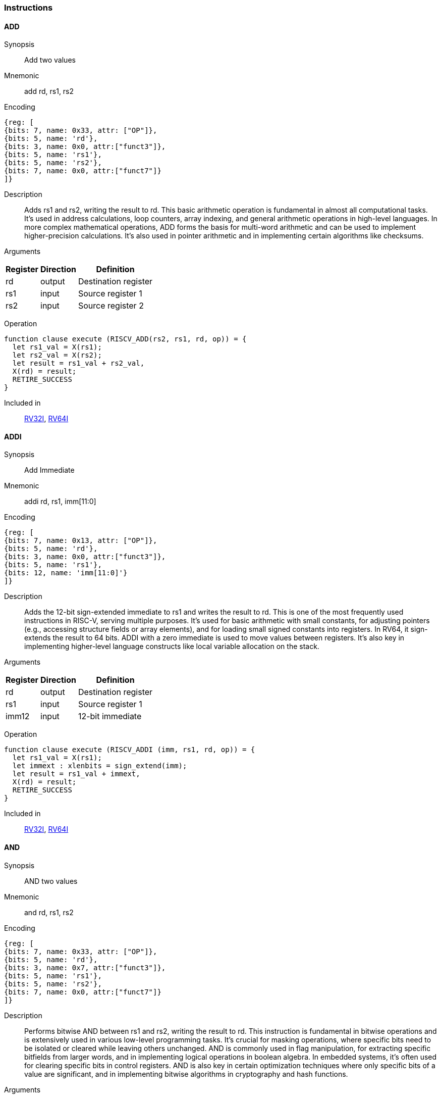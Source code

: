 === Instructions

[[instruction-add]]
==== ADD

Synopsis:: Add two values

Mnemonic::
add rd, rs1, rs2


Encoding::
[wavedrom, , svg]
....
{reg: [
{bits: 7, name: 0x33, attr: ["OP"]},
{bits: 5, name: 'rd'},
{bits: 3, name: 0x0, attr:["funct3"]},
{bits: 5, name: 'rs1'},
{bits: 5, name: 'rs2'},
{bits: 7, name: 0x0, attr:["funct7"]}
]}
....

Description:: Adds rs1 and rs2, writing the result to rd. This basic arithmetic operation is fundamental in almost all computational tasks. It's used in address calculations, loop counters, array indexing, and general arithmetic operations in high-level languages. In more complex mathematical operations, ADD forms the basis for multi-word arithmetic and can be used to implement higher-precision calculations. It's also used in pointer arithmetic and in implementing certain algorithms like checksums.

Arguments::
[%autowidth]
[%header,cols="4,2,2"]
|===
|Register |Direction |Definition
|rd |output |Destination register
|rs1 |input |Source register 1
|rs2 |input |Source register 2
|===

Operation:: 

[source,sail]
--
function clause execute (RISCV_ADD(rs2, rs1, rd, op)) = {
  let rs1_val = X(rs1);
  let rs2_val = X(rs2);
  let result = rs1_val + rs2_val,
  X(rd) = result;
  RETIRE_SUCCESS
}
--

Included in:: <<rv32,RV32I>>, <<rv64,RV64I>> 

<<<

[[instruction-addi]]
==== ADDI

Synopsis:: Add Immediate

Mnemonic::
addi rd, rs1, imm[11:0]

Encoding::
[wavedrom, , svg]
....
{reg: [
{bits: 7, name: 0x13, attr: ["OP"]},
{bits: 5, name: 'rd'},
{bits: 3, name: 0x0, attr:["funct3"]},
{bits: 5, name: 'rs1'},
{bits: 12, name: 'imm[11:0]'}
]}
....

Description:: Adds the 12-bit sign-extended immediate to rs1 and writes the result to rd. This is one of the most frequently used instructions in RISC-V, serving multiple purposes. It's used for basic arithmetic with small constants, for adjusting pointers (e.g., accessing structure fields or array elements), and for loading small signed constants into registers. In RV64, it sign-extends the result to 64 bits. ADDI with a zero immediate is used to move values between registers. It's also key in implementing higher-level language constructs like local variable allocation on the stack.

Arguments::
[%autowidth]
[%header,cols="4,2,2"]
|===
|Register |Direction |Definition
|rd |output |Destination register
|rs1 |input |Source register 1
|imm12 |input |12-bit immediate
|===

Operation:: 

[source,sail]
--
function clause execute (RISCV_ADDI (imm, rs1, rd, op)) = {
  let rs1_val = X(rs1);
  let immext : xlenbits = sign_extend(imm);
  let result = rs1_val + immext,
  X(rd) = result;
  RETIRE_SUCCESS
}
--

Included in:: <<rv32,RV32I>>, <<rv64,RV64I>> 

<<<

[[instruction-and]]
==== AND

Synopsis:: AND two values

Mnemonic::
and rd, rs1, rs2

Encoding::
[wavedrom, , svg]
....
{reg: [
{bits: 7, name: 0x33, attr: ["OP"]},
{bits: 5, name: 'rd'},
{bits: 3, name: 0x7, attr:["funct3"]},
{bits: 5, name: 'rs1'},
{bits: 5, name: 'rs2'},
{bits: 7, name: 0x0, attr:["funct7"]}
]}
....

Description:: Performs bitwise AND between rs1 and rs2, writing the result to rd. This instruction is fundamental in bitwise operations and is extensively used in various low-level programming tasks. It's crucial for masking operations, where specific bits need to be isolated or cleared while leaving others unchanged. AND is commonly used in flag manipulation, for extracting specific bitfields from larger words, and in implementing logical operations in boolean algebra. In embedded systems, it's often used for clearing specific bits in control registers. AND is also key in certain optimization techniques where only specific bits of a value are significant, and in implementing bitwise algorithms in cryptography and hash functions.

Arguments::
[%autowidth]
[%header,cols="4,2,2"]
|===
|Register |Direction |Definition
|rd |output |Destination register
|rs1 |input |Source register 1
|rs2 |input |Source register 2
|===

Operation:: 

[source,sail]
--
function clause execute (RISCV_AND(rs2, rs1, rd, op)) = {
  let rs1_val = X(rs1);
  let rs2_val = X(rs2);
  let result = rs1_val & rs2_val,
  X(rd) = result;
  RETIRE_SUCCESS
}
--

Included in:: <<rv32,RV32I>>, <<rv64,RV64I>> 

<<<

[[instruction-andi]]
==== ANDI

Synopsis:: AND Immediate

Mnemonic::
andi rd, rs1, imm[11:0]

Encoding::
[wavedrom, , svg]
....
{reg: [
{bits: 7, name: 0x13, attr: ["OP"]},
{bits: 5, name: 'rd'},
{bits: 3, name: 0x7, attr:["funct3"]},
{bits: 5, name: 'rs1'},
{bits: 12, name: 'imm[11:0]'}
]}
....

Description:: Performs bitwise AND between rs1 and the sign-extended 12-bit immediate, writing the result to rd. This instruction is crucial for masking operations, where specific bits need to be isolated or cleared. It's commonly used in bit manipulation, for example, to clear the upper bits of a value or to extract specific bitfields. ANDI is also key in implementing bitwise flags and in certain optimizations where only the lower bits of a value are significant. In boolean algebra, it's used for logical AND operations with constants.

Arguments::
[%autowidth]
[%header,cols="4,2,2"]
|===
|Register |Direction |Definition
|rd |output |Destination register
|rs1 |input |Source register 1
|imm12 |input |12-bit immediate
|===

Operation:: 

[source,sail]
--
function clause execute (RISCV_ANDI (imm, rs1, rd, op)) = {
  let rs1_val = X(rs1);
  let immext : xlenbits = sign_extend(imm);
  let result = rs1_val & immext,
  X(rd) = result;
  RETIRE_SUCCESS
}
--

Included in:: <<rv32,RV32I>>, <<rv64,RV64I>> 

<<<

[[instruction-auipc]]
==== AUIPC

Synopsis:: Add Upper Immediate to PC

Mnemonic::
auipc rd, imm[31:12]

Encoding::
[wavedrom, , svg]
....
{reg: [
{bits: 7, name: 0x17, attr: ["OP"]},
{bits: 5, name: 'rd'},
{bits: 20, name: 'imm[31:12]'}
]}
....

Description:: Adds a 20-bit immediate value (shifted left by 12 bits) to the current PC (Program Counter), storing the full 32-bit result in the destination register. This instruction is particularly useful for PC-relative addressing, especially when used in conjunction with JALR for implementing large PC-relative offsets. It allows for efficient encoding of 32-bit PC-relative addresses, which is crucial for position-independent code. The immediate value is sign-extended and shifted left by 12 bits before being added to the PC, allowing for a range of ±2 GiB around the current PC.

Arguments::
[%autowidth]
[%header,cols="4,2,2"]
|===
|Register |Direction |Definition
|rd |output |Destination register
|imm20 |input |20-bit immediate
|===

Operation:: 

[source,sail]
--
function clause execute RISCV_AUIPC(imm, rd, op) = {
  let off : xlenbits = sign_extend(imm @ 0x000);
  let ret = get_arch_pc() + off
  X(rd) = ret;
  RETIRE_SUCCESS
}
--

Included in:: <<rv32,RV32I>>, <<rv64,RV64I>> 

<<<

[[instruction-beq]]
==== BEQ

Synopsis:: Branch if Equal

Mnemonic::
beq rs1, rs2, imm[12:1]

Encoding::
[wavedrom, , svg]
....
{reg: [
{bits: 7, name: 0x63, attr: ["OP"]},
{bits: 1, name: '[11]'},
{bits: 4, name: 'imm[4:1]'},
{bits: 3, name: 0x0, attr:["funct3"]},
{bits: 5, name: 'rs1'},
{bits: 5, name: 'rs2'},
{bits: 6, name: 'imm[10:5]'},
{bits: 1, name: '[12]'}
]}
....

Description:: Compares two registers (rs1 and rs2) and conditionally branches if they are equal. If the condition is true, the program counter is updated to PC + immediate, where the immediate is a signed 13-bit offset counting in 2-byte units. This allows for branches within a ±4 KiB range. BEQ is fundamental for implementing conditional statements and loops in high-level languages. It's often used in combination with other branch instructions to create more complex conditions. The zero-overhead loop feature in some RISC-V implementations can use this instruction for loop termination checks.

Arguments::
[%autowidth]
[%header,cols="4,2,2"]
|===
|Register |Direction |Definition
|bimm12hi |input |High bits of 12-bit branch offset
|rs1 |input |Source register 1
|rs2 |input |Source register 2
|bimm12lo |input |Low bits of 12-bit branch offset
|===

Operation:: 

[source,sail]
--
function clause execute (RISCV_BEQ(imm, rs2, rs1)) = {
  let rs1_val = X(rs1);
  let rs2_val = X(rs2);
  let taken = rs1_val == rs2_val,
  let t : xlenbits = PC + sign_extend(imm);
  if taken then {
    /* Extensions get the first checks on the target address. */
    match ext_control_check_pc(t) {
      Ext_ControlAddr_Error(e) => {
        ext_handle_control_check_error(e);
        RETIRE_FAIL
      },
      Ext_ControlAddr_OK(target) => {
        if bit_to_bool(target[1]) & not(extensionEnabled(Ext_C)) then {
          handle_mem_exception(target, E_Fetch_Addr_Align());
          RETIRE_FAIL;
        } else {
          set_next_pc(target);
          RETIRE_SUCCESS
        }
      }
    }
  } else RETIRE_SUCCESS
}
--

Included in:: <<rv32,RV32I>>, <<rv64,RV64I>> 

<<<

[[instruction-bge]]
==== BGE

Synopsis:: Branch if Greater than or Equal (Signed)

Mnemonic::
bge rs1, rs2, imm[12:1]

Encoding::
[wavedrom, , svg]
....
{reg: [
{bits: 7, name: 0x63, attr: ["OP"]},
{bits: 1, name: '[11]'},
{bits: 4, name: 'imm[4:1]'},
{bits: 3, name: 0x5, attr:["funct3"]},
{bits: 5, name: 'rs1'},
{bits: 5, name: 'rs2'},
{bits: 6, name: 'imm[10:5]'},
{bits: 1, name: '[12]'}
]}
....

Description:: Compares two registers (rs1 and rs2) as signed integers and conditionally branches if rs1 is greater than or equal to rs2. If the condition is true, the program counter is updated to PC + immediate, where the immediate is a signed 13-bit offset counting in 2-byte units. This instruction complements BLT and is used in similar contexts for signed integer comparisons. It's particularly useful in implementing the upper bound checks in loops and in range-checking operations. BGE can be used to implement less-than-or-equal comparisons by swapping the order of the operands.

Arguments::
[%autowidth]
[%header,cols="4,2,2"]
|===
|Register |Direction |Definition
|bimm12hi |input |High bits of 12-bit branch offset
|rs1 |input |Source register 1
|rs2 |input |Source register 2
|bimm12lo |input |Low bits of 12-bit branch offset
|===

Operation:: 

[source,sail]
--
function clause execute (RISCV_BGE(imm, rs2, rs1)) = {
  let rs1_val = X(rs1);
  let rs2_val = X(rs2);
  let taken = rs1_val >=_s rs2_val,
  let t : xlenbits = PC + sign_extend(imm);
  if taken then {
    /* Extensions get the first checks on the target address. */
    match ext_control_check_pc(t) {
      Ext_ControlAddr_Error(e) => {
        ext_handle_control_check_error(e);
        RETIRE_FAIL
      },
      Ext_ControlAddr_OK(target) => {
        if bit_to_bool(target[1]) & not(extensionEnabled(Ext_C)) then {
          handle_mem_exception(target, E_Fetch_Addr_Align());
          RETIRE_FAIL;
        } else {
          set_next_pc(target);
          RETIRE_SUCCESS
        }
      }
    }
  } else RETIRE_SUCCESS
}
--

Included in:: <<rv32,RV32I>>, <<rv64,RV64I>> 

<<<

[[instruction-bgeu]]
==== BGEU

Synopsis:: Branch if Greater than or Equal (Unsigned)

Mnemonic::
bgeu rs1, rs2, imm[12:1]

Encoding::
[wavedrom, , svg]
....
{reg: [
{bits: 7, name: 0x63, attr: ["OP"]},
{bits: 1, name: '[11]'},
{bits: 4, name: 'imm[4:1]'},
{bits: 3, name: 0x7, attr:["funct3"]},
{bits: 5, name: 'rs1'},
{bits: 5, name: 'rs2'},
{bits: 6, name: 'imm[10:5]'},
{bits: 1, name: '[12]'}
]}
....

Description:: Compares two registers (rs1 and rs2) as unsigned integers and conditionally branches if rs1 is greater than or equal to rs2. If the condition is true, the program counter is updated to PC + immediate, where the immediate is a signed 13-bit offset counting in 2-byte units. This instruction complements BLTU and is used for similar unsigned comparison operations. It's particularly useful for implementing upper bound checks in loops with unsigned counters, and in range-checking operations involving memory addresses or other unsigned values. BGEU can be used to implement less-than-or-equal comparisons for unsigned integers by swapping the order of the operands.

Arguments::
[%autowidth]
[%header,cols="4,2,2"]
|===
|Register |Direction |Definition
|bimm12hi |input |High bits of 12-bit branch offset
|rs1 |input |Source register 1
|rs2 |input |Source register 2
|bimm12lo |input |Low bits of 12-bit branch offset
|===

Operation:: 

[source,sail]
--
function clause execute (RISCV_BGEU(imm, rs2, rs1)) = {
  let rs1_val = X(rs1);
  let rs2_val = X(rs2);
  let taken = rs1_val >=_u rs2_val
  let t : xlenbits = PC + sign_extend(imm);
  if taken then {
    /* Extensions get the first checks on the target address. */
    match ext_control_check_pc(t) {
      Ext_ControlAddr_Error(e) => {
        ext_handle_control_check_error(e);
        RETIRE_FAIL
      },
      Ext_ControlAddr_OK(target) => {
        if bit_to_bool(target[1]) & not(extensionEnabled(Ext_C)) then {
          handle_mem_exception(target, E_Fetch_Addr_Align());
          RETIRE_FAIL;
        } else {
          set_next_pc(target);
          RETIRE_SUCCESS
        }
      }
    }
  } else RETIRE_SUCCESS
}
--

Included in:: <<rv32,RV32I>>, <<rv64,RV64I>> 

<<<

[[instruction-blt]]
==== BLT

Synopsis:: Branch if Less Than (Signed)

Mnemonic::
blt rs1, rs2, imm[12:1]

Encoding::
[wavedrom, , svg]
....
{reg: [
{bits: 7, name: 0x63, attr: ["OP"]},
{bits: 1, name: '[11]'},
{bits: 4, name: 'imm[4:1]'},
{bits: 3, name: 0x4, attr:["funct3"]},
{bits: 5, name: 'rs1'},
{bits: 5, name: 'rs2'},
{bits: 6, name: 'imm[10:5]'},
{bits: 1, name: '[12]'}
]}
....

Description:: Compares two registers (rs1 and rs2) as signed integers and conditionally branches if rs1 is less than rs2. If the condition is true, the program counter is updated to PC + immediate, where the immediate is a signed 13-bit offset counting in 2-byte units. This instruction is crucial for implementing signed comparisons in loops and conditional statements. It's often used in sorting algorithms, binary searches, and other comparison-based operations. BLT can be combined with BGE to create equality comparisons for signed integers.

Arguments::
[%autowidth]
[%header,cols="4,2,2"]
|===
|Register |Direction |Definition
|bimm12hi |input |High bits of 12-bit branch offset
|rs1 |input |Source register 1
|rs2 |input |Source register 2
|bimm12lo |input |Low bits of 12-bit branch offset
|===

Operation:: 

[source,sail]
--
function clause execute (RISCV_BLT(imm, rs2, rs1)) = {
  let rs1_val = X(rs1);
  let rs2_val = X(rs2);
  let taken = rs1_val <_s rs2_val,
  let t : xlenbits = PC + sign_extend(imm);
  if taken then {
    /* Extensions get the first checks on the target address. */
    match ext_control_check_pc(t) {
      Ext_ControlAddr_Error(e) => {
        ext_handle_control_check_error(e);
        RETIRE_FAIL
      },
      Ext_ControlAddr_OK(target) => {
        if bit_to_bool(target[1]) & not(extensionEnabled(Ext_C)) then {
          handle_mem_exception(target, E_Fetch_Addr_Align());
          RETIRE_FAIL;
        } else {
          set_next_pc(target);
          RETIRE_SUCCESS
        }
      }
    }
  } else RETIRE_SUCCESS
}
--

Included in:: <<rv32,RV32I>>, <<rv64,RV64I>> 

<<<

[[instruction-bltu]]
==== BLTU

Synopsis:: Branch if Less Than (Unsigned)

Mnemonic::
bltu rs1, rs2, imm[12:1]

Encoding::
[wavedrom, , svg]
....
{reg: [
{bits: 7, name: 0x63, attr: ["OP"]},
{bits: 1, name: '[11]'},
{bits: 4, name: 'imm[4:1]'},
{bits: 3, name: 0x6, attr:["funct3"]},
{bits: 5, name: 'rs1'},
{bits: 5, name: 'rs2'},
{bits: 6, name: 'imm[10:5]'},
{bits: 1, name: '[12]'}
]}
....

Description:: Compares two registers (rs1 and rs2) as unsigned integers and conditionally branches if rs1 is less than rs2. If the condition is true, the program counter is updated to PC + immediate, where the immediate is a signed 13-bit offset counting in 2-byte units. BLTU is essential for unsigned comparisons, which are often used with memory addresses, array indices, and other naturally unsigned values. It's particularly useful in bounds checking for arrays and in implementing unsigned arithmetic operations. BLTU can be more efficient than BLT for certain types of comparisons, especially when dealing with memory addresses.

Arguments::
[%autowidth]
[%header,cols="4,2,2"]
|===
|Register |Direction |Definition
|bimm12hi |input |High bits of 12-bit branch offset
|rs1 |input |Source register 1
|rs2 |input |Source register 2
|bimm12lo |input |Low bits of 12-bit branch offset
|===

Operation:: 

[source,sail]
--
function clause execute (RISCV_BLTU(imm, rs2, rs1)) = {
  let rs1_val = X(rs1);
  let rs2_val = X(rs2);
  let taken = rs1_val <_u rs2_val,
  let t : xlenbits = PC + sign_extend(imm);
  if taken then {
    /* Extensions get the first checks on the target address. */
    match ext_control_check_pc(t) {
      Ext_ControlAddr_Error(e) => {
        ext_handle_control_check_error(e);
        RETIRE_FAIL
      },
      Ext_ControlAddr_OK(target) => {
        if bit_to_bool(target[1]) & not(extensionEnabled(Ext_C)) then {
          handle_mem_exception(target, E_Fetch_Addr_Align());
          RETIRE_FAIL;
        } else {
          set_next_pc(target);
          RETIRE_SUCCESS
        }
      }
    }
  } else RETIRE_SUCCESS
}
--

Included in:: <<rv32,RV32I>>, <<rv64,RV64I>> 

<<<

[[instruction-bne]]
==== BNE

Synopsis:: Branch if Not Equal

Mnemonic::
bne rs1, rs2, imm[12:1]

Encoding::
[wavedrom, , svg]
....
{reg: [
{bits: 7, name: 0x63, attr: ["OP"]},
{bits: 1, name: '[11]'},
{bits: 4, name: 'imm[4:1]'},
{bits: 3, name: 0x1, attr:["funct3"]},
{bits: 5, name: 'rs1'},
{bits: 5, name: 'rs2'},
{bits: 6, name: 'imm[10:5]'},
{bits: 1, name: '[12]'}
]}
....

Description:: Compares two registers (rs1 and rs2) and conditionally branches if they are not equal. If the condition is true, the program counter is updated to PC + immediate, where the immediate is a signed 13-bit offset counting in 2-byte units. This allows for branches within a ±4 KiB range. BNE is widely used in implementing loops, especially for loop continuation conditions. It's also used in conditional statements and in implementing more complex control flow structures. In combination with BEQ, it forms the basis for most conditional branching in RISC-V assembly.

Arguments::
[%autowidth]
[%header,cols="4,2,2"]
|===
|Register |Direction |Definition
|bimm12hi |input |High bits of 12-bit branch offset
|rs1 |input |Source register 1
|rs2 |input |Source register 2
|bimm12lo |input |Low bits of 12-bit branch offset
|===

Operation:: 

[source,sail]
--
function clause execute (RISCV_BNE(imm, rs2, rs1)) = {
  let rs1_val = X(rs1);
  let rs2_val = X(rs2);
  let taken = rs1_val != rs2_val,
  let t : xlenbits = PC + sign_extend(imm);
  if taken then {
    /* Extensions get the first checks on the target address. */
    match ext_control_check_pc(t) {
      Ext_ControlAddr_Error(e) => {
        ext_handle_control_check_error(e);
        RETIRE_FAIL
      },
      Ext_ControlAddr_OK(target) => {
        if bit_to_bool(target[1]) & not(extensionEnabled(Ext_C)) then {
          handle_mem_exception(target, E_Fetch_Addr_Align());
          RETIRE_FAIL;
        } else {
          set_next_pc(target);
          RETIRE_SUCCESS
        }
      }
    }
  } else RETIRE_SUCCESS
}
--

Included in:: <<rv32,RV32I>>, <<rv64,RV64I>> 

<<<

[[instruction-ebreak]]
==== EBREAK

Synopsis:: Environment break

Mnemonic::
ebreak

Encoding::
[wavedrom, , svg]
....
{reg: [
{bits: 32, name: 0x100073, attr: ["OP"]}
]}
....

Description:: Triggers a breakpoint exception, transferring control to a debug environment. This instruction is primarily used for debugging purposes, allowing programmers to set breakpoints in their code for step-by-step execution and inspection. When an EBREAK is encountered during normal execution, it causes the processor to enter debug mode, where the program's state can be examined and modified. This is crucial for identifying and fixing bugs, especially in embedded systems or operating system development where traditional software debuggers might not be available. EBREAK is also sometimes used in implementing system calls or other privilege-level transitions in some RISC-V systems.

Arguments::
[%autowidth]
[%header,cols="4,2,2"]
|===
|Register |Direction |Definition
|===

Operation:: 

[source,sail]
--
function clause execute EBREAK() = {
  handle_mem_exception(PC, E_Breakpoint());
  RETIRE_FAIL
}
--

Included in:: <<rv32,RV32I>>, <<rv64,RV64I>> 

<<<

[[instruction-ecall]]
==== ECALL

Synopsis:: Environment call

Mnemonic::
ecall

Encoding::
[wavedrom, , svg]
....
{reg: [
{bits: 32, name: 0x73, attr: ["OP"]}
]}
....

Description:: Generates an environment call exception, used to make a request to the execution environment (typically an operating system). This instruction is fundamental in implementing system calls, which are the primary mechanism for user-level programs to request services from the operating system. When an ECALL is executed, control is transferred to the operating system or execution environment, which then determines the nature of the request based on values in specific registers. ECALL is crucial in implementing features like file I/O, process management, and other operating system services. In bare-metal environments, it can be used to implement custom exception handling or to switch between different modes of operation.

Arguments::
[%autowidth]
[%header,cols="4,2,2"]
|===
|Register |Direction |Definition
|===

Operation:: 

[source,sail]
--
function clause execute ECALL() = {
  let t : sync_exception =
    struct { trap = match (cur_privilege) {
                      User       => E_U_EnvCall(),
                      Supervisor => E_S_EnvCall(),
                      Machine    => E_M_EnvCall()
                    },
             excinfo = (None() : option(xlenbits)),
             ext     = None() };
  set_next_pc(exception_handler(cur_privilege, CTL_TRAP(t), PC));
  RETIRE_FAIL
}
--

Included in:: <<rv32,RV32I>>, <<rv64,RV64I>> 

<<<

[[instruction-fence]]
==== FENCE

Synopsis:: Enforce ordering between memory operations

Mnemonic::
fence fm, pred, succ, rs1, rd

Encoding::
[wavedrom, , svg]
....
{reg: [
{bits: 7, name: 0xf, attr: ["OP"]},
{bits: 5, name: 'rd'},
{bits: 3, name: 0x0, attr:["funct3"]},
{bits: 5, name: 'rs1'},
{bits: 4, name: 'succ'},
{bits: 4, name: 'pred'},
{bits: 4, name: 'fm'}
]}
....

Description:: Ensures that all memory accesses and I/O operations issued before the FENCE instruction are completed before any memory accesses or I/O operations after the FENCE are issued. This instruction is crucial in multicore and multiprocessor systems for enforcing memory ordering. FENCE is used to create synchronization points in code, ensuring that all memory operations are visible to other cores or devices in a specific order. It's particularly important in implementing lock-free algorithms, in managing shared memory between cores, and in ensuring proper ordering of memory accesses with respect to memory-mapped I/O operations. FENCE can have different variants to specify which types of operations (reads, writes, I/O) need to be ordered.

Arguments::
[%autowidth]
[%header,cols="4,2,2"]
|===
|Register |Direction |Definition
|fm |input |Fence mask
|pred |input |Predecessor fence ordering
|succ |input |Successor fence ordering
|rs1 |input |Source register 1
|rd |output |Destination register
|===

Operation:: 

[source,sail]
--
function clause execute (FENCE(pred, succ)) = {
  // If the FIOM bit in menvcfg/senvcfg is set then the I/O bits can imply R/W.
  let fiom = is_fiom_active();
  let pred = effective_fence_set(pred, fiom);
  let succ = effective_fence_set(succ, fiom);

  match (pred, succ) {
    (_ : bits(2) @ 0b11, _ : bits(2) @ 0b11) => sail_barrier(Barrier_RISCV_rw_rw),
    (_ : bits(2) @ 0b10, _ : bits(2) @ 0b11) => sail_barrier(Barrier_RISCV_r_rw),
    (_ : bits(2) @ 0b10, _ : bits(2) @ 0b10) => sail_barrier(Barrier_RISCV_r_r),
    (_ : bits(2) @ 0b11, _ : bits(2) @ 0b01) => sail_barrier(Barrier_RISCV_rw_w),
    (_ : bits(2) @ 0b01, _ : bits(2) @ 0b01) => sail_barrier(Barrier_RISCV_w_w),
    (_ : bits(2) @ 0b01, _ : bits(2) @ 0b11) => sail_barrier(Barrier_RISCV_w_rw),
    (_ : bits(2) @ 0b11, _ : bits(2) @ 0b10) => sail_barrier(Barrier_RISCV_rw_r),
    (_ : bits(2) @ 0b10, _ : bits(2) @ 0b01) => sail_barrier(Barrier_RISCV_r_w),
    (_ : bits(2) @ 0b01, _ : bits(2) @ 0b10) => sail_barrier(Barrier_RISCV_w_r),

    (_ : bits(4)       , _ : bits(2) @ 0b00) => (),
    (_ : bits(2) @ 0b00, _ : bits(4)       ) => (),

    _ => { print("FIXME: unsupported fence");
           () }
  };
  RETIRE_SUCCESS
}
--

Included in:: <<rv32,RV32I>>, <<rv64,RV64I>> 

<<<

[[instruction-fence_tso]]
==== FENCE_TSO

Synopsis:: Total Store Ordering fence

Mnemonic::
fence_tso rs1, rd

Encoding::
[wavedrom, , svg]
....
{reg: [
{bits: 7, name: 0xf, attr: ["OP"]},
{bits: 5, name: 'rd'},
{bits: 3, name: 0x0, attr:["funct3"]},
{bits: 5, name: 'rs1'},
{bits: 12, name: 0x833, attr:["funct3"]}
]}
....

Description:: Provides Total Store Ordering (TSO) memory consistency. It ensures that all stores before the FENCE.TSO instruction are globally visible before any loads after the instruction are performed. This instruction is a lighter-weight version of the general FENCE instruction, specifically designed for architectures that support TSO memory models. FENCE.TSO is particularly useful in implementing synchronization primitives and in porting code from architectures with stronger memory models (like x86) to RISC-V. It provides a balance between the strict ordering of FENCE and the relaxed ordering of normal memory operations, allowing for potential performance optimizations while still ensuring necessary memory consistency in concurrent programs.

Arguments::
[%autowidth]
[%header,cols="4,2,2"]
|===
|Register |Direction |Definition
|rs1 |input |Source register 1
|rd |output |Destination register
|===

Operation:: 

[source,sail]
--
function clause execute (FENCE_TSO(pred, succ)) = {
  match (pred, succ) {
    (_ : bits(2) @ 0b11, _ : bits(2) @ 0b11) => sail_barrier(Barrier_RISCV_tso),
    (_ : bits(2) @ 0b00, _ : bits(2) @ 0b00) => (),

    _ => { print("FIXME: unsupported fence");
           () }
  };
  RETIRE_SUCCESS
}
--

Included in:: <<rv32,RV32I>>, <<rv64,RV64I>> 

<<<

[[instruction-jal]]
==== JAL

Synopsis:: Jump and Link to target address, storing return address

Mnemonic::
jal rd, imm[20|10:1|11|19:12]

Encoding::
[wavedrom, , svg]
....
{reg: [
{bits: 7, name: 0x6f, attr: ["OP"]},
{bits: 5, name: 'rd'},
{bits: 8, name: 'imm[19:12]'},
{bits: 1, name: '[11]'},
{bits: 10, name: 'imm[10:1]'},
{bits: 1, name: '[20]'}
]}
....

Description:: Performs an unconditional jump to a PC-relative offset and saves the address of the next instruction (PC+4) in the destination register (usually x1/ra). The offset is encoded in the immediate field, allowing jumps of up to ±1 MiB. This instruction is primarily used for procedure calls, where the return address needs to be saved. The large jump range makes it suitable for most function calls within a program. If the rd field is zero, no return address is saved, allowing JAL to be used for unconditional branches as well.

Arguments::
[%autowidth]
[%header,cols="4,2,2"]
|===
|Register |Direction |Definition
|rd |output |Destination register
|jimm20 |input |20-bit jump offset
|===

Operation:: 

[source,sail]
--
function clause execute (RISCV_JAL(imm, rd)) = {
  let t : xlenbits = PC + sign_extend(imm);
  /* Extensions get the first checks on the target address. */
  match ext_control_check_pc(t) {
    Ext_ControlAddr_Error(e) => {
      ext_handle_control_check_error(e);
      RETIRE_FAIL
    },
    Ext_ControlAddr_OK(target) => {
      /* Perform standard alignment check */
      if bit_to_bool(target[1]) & not(extensionEnabled(Ext_C))
      then {
        handle_mem_exception(target, E_Fetch_Addr_Align());
        RETIRE_FAIL
      } else {
        X(rd) = get_next_pc();
        set_next_pc(target);
        RETIRE_SUCCESS
      }
    }
  }
}
--

Included in:: <<rv32,RV32I>>, <<rv64,RV64I>> 


<<<

[[instruction-jalr]]
==== JALR

Synopsis:: Jump and Link to computed target, storing return address

Mnemonic::
jalr rd, rs1, imm[11:0]

Encoding::
[wavedrom, , svg]
....
{reg: [
{bits: 7, name: 0x67, attr: ["OP"]},
{bits: 5, name: 'rd'},
{bits: 3, name: 0x0, attr:["funct3"]},
{bits: 5, name: 'rs1'},
{bits: 12, name: 'imm[11:0]'}
]}
....

Description:: Jumps to an address computed from a base register (rs1) and a 12-bit immediate offset, saving the address of the next instruction (PC+4) in the destination register (usually x1/ra). This instruction is more flexible than JAL as it allows for computed jumps and can be used for returns, indirect calls, and implementing switch statements. The computed target address is the sum of rs1 and the sign-extended 12-bit immediate, with the least significant bit set to zero. This instruction is crucial for implementing function returns and for calling functions through function pointers.

Arguments::
[%autowidth]
[%header,cols="4,2,2"]
|===
|Register |Direction |Definition
|rd |output |Destination register
|rs1 |input |Source register 1
|imm12 |input |12-bit immediate
|===


Operation::
Included in:: <<rv32,RV32I>>, <<rv64,RV64I>> 


<<<

[[instruction-lb]]
==== LB

Synopsis:: Load signed Byte from memory

Mnemonic::
lb rd, rs1, imm[11:0]

Encoding::
[wavedrom, , svg]
....
{reg: [
{bits: 7, name: 0x3, attr: ["OP"]},
{bits: 5, name: 'rd'},
{bits: 3, name: 0x0, attr:["funct3"]},
{bits: 5, name: 'rs1'},
{bits: 12, name: 'imm[11:0]'}
]}
....

Description:: Loads an 8-bit value from memory, sign-extends it to XLEN bits (32 bits in RV32, 64 bits in RV64), and writes it to rd. The effective address is obtained by adding register rs1 to the sign-extended 12-bit offset. This instruction is crucial for accessing individual bytes in memory, such as when working with character data or packed data structures. The sign-extension allows for proper handling of signed 8-bit values in larger integer contexts. LB is often used in string processing, parsing binary data, and accessing byte-addressable devices.

Arguments::
[%autowidth]
[%header,cols="4,2,2"]
|===
|Register |Direction |Definition
|rd |output |Destination register
|rs1 |input |Source register 1
|imm12 |input |12-bit immediate
|===

Operation:: 
[source,sail]
--
function clause execute(LB(imm, rs1, rd, aq, rl)) = {
  let offset : xlenbits = sign_extend(imm);
  let vaddr = X(rs1) + offset;
  match translateAddr(vaddr, Read(Data)) {
    TR_Failure(e, _) => { handle_mem_exception(vaddr, e); 
                        RETIRE_FAIL },
    TR_Address(paddr, _) => 
      match mem_read(Read(Data), paddr, 1, aq, rl, false) {
        MemValue(result) => { X(rd) = sign_extend(result[7..0]); 
                            RETIRE_SUCCESS },
        MemException(e) => { handle_mem_exception(vaddr, e); 
                           RETIRE_FAIL },
      }
  }
}
--

Included in:: <<rv32,RV32I>>, <<rv64,RV64I>> 

<<<

[[instruction-lbu]]
==== LBU

Synopsis:: Load unsigned Byte from memory

Mnemonic::
lbu rd, rs1, imm[11:0]

Encoding::
[wavedrom, , svg]
....
{reg: [
{bits: 7, name: 0x3, attr: ["OP"]},
{bits: 5, name: 'rd'},
{bits: 3, name: 0x4, attr:["funct3"]},
{bits: 5, name: 'rs1'},
{bits: 12, name: 'imm[11:0]'}
]}
....

Description:: Loads an 8-bit value from memory, zero-extends it to XLEN bits, and writes it to rd. The effective address is obtained by adding register rs1 to the sign-extended 12-bit offset. This instruction is used for loading unsigned byte values, ensuring that the upper bits are always zero. It's particularly useful when working with unsigned char types in C, or when processing binary data where the high bits should not be interpreted as a sign. LBU is often used in network protocol implementations, file I/O operations, and when working with binary file formats.

Arguments::
[%autowidth]
[%header,cols="4,2,2"]
|===
|Register |Direction |Definition
|rd |output |Destination register
|rs1 |input |Source register 1
|imm12 |input |12-bit immediate
|===

Operation:: 
[source,sail]
--
function clause execute(LBU(imm, rs1, rd, aq, rl)) = {
  let offset : xlenbits = sign_extend(imm);
  let vaddr = X(rs1) + offset;
  match translateAddr(vaddr, Read(Data)) {
     TR_Failure(e, _) => { handle_mem_exception(vaddr, e); 
                         RETIRE_FAIL },
     TR_Address(paddr, _) => 
       match mem_read(Read(Data), paddr, 1, aq, rl, false) {
         MemValue(result) => { X(rd) = zero_extend(result[7..0]); 
                             RETIRE_SUCCESS },
         MemException(e) => { handle_mem_exception(vaddr, e); 
                            RETIRE_FAIL },
       }
  }
}
--

Included in:: <<rv32,RV32I>>, <<rv64,RV64I>> 


<<<

[[instruction-lh]]
==== LH

Synopsis:: Load signed Halfword from memory

Mnemonic::
lh rd, rs1, imm[11:0]

Encoding::
[wavedrom, , svg]
....
{reg: [
{bits: 7, name: 0x3, attr: ["OP"]},
{bits: 5, name: 'rd'},
{bits: 3, name: 0x1, attr:["funct3"]},
{bits: 5, name: 'rs1'},
{bits: 12, name: 'imm[11:0]'}
]}
....

Description:: Loads a 16-bit value from memory, sign-extends it to XLEN bits, and writes it to rd. The effective address is obtained by adding register rs1 to the sign-extended 12-bit offset. This instruction is used for accessing 16-bit (halfword) data types, such as short integers in C. The sign-extension ensures that signed 16-bit values are correctly interpreted in 32-bit or 64-bit contexts. LH is commonly used in audio processing (for 16-bit samples), in graphics (for certain color depths), and in working with communication protocols that use 16-bit data units.

Arguments::
[%autowidth]
[%header,cols="4,2,2"]
|===
|Register |Direction |Definition
|rd |output |Destination register
|rs1 |input |Source register 1
|imm12 |input |12-bit immediate
|===

Operation:: 
[source,sail]
--
function clause execute(LH(imm, rs1, rd, aq, rl)) = {
  let offset : xlenbits = sign_extend(imm);
  let vaddr = X(rs1) + offset;
  if vaddr[0] != 0b0 then {
    handle_mem_exception(vaddr, E_Load_Addr_Align());
    RETIRE_FAIL
  } else match translateAddr(vaddr, Read(Data)) {
    TR_Failure(e, _) => { handle_mem_exception(vaddr, e); 
                        RETIRE_FAIL },
    TR_Address(paddr, _) => 
      match mem_read(Read(Data), paddr, 2, aq, rl, false) {
        MemValue(result) => { X(rd) = sign_extend(result[15..0]); 
                            RETIRE_SUCCESS },
        MemException(e) => { handle_mem_exception(vaddr, e); 
                           RETIRE_FAIL },
      }
  }
}
--

Included in:: <<rv32,RV32I>>, <<rv64,RV64I>> 


<<<

[[instruction-lhu]]
==== LHU

Synopsis:: Load unsigned Halfword from memory

Mnemonic::
lhu rd, rs1, imm[11:0]

Encoding::
[wavedrom, , svg]
....
{reg: [
{bits: 7, name: 0x3, attr: ["OP"]},
{bits: 5, name: 'rd'},
{bits: 3, name: 0x5, attr:["funct3"]},
{bits: 5, name: 'rs1'},
{bits: 12, name: 'imm[11:0]'}
]}
....

Description:: Loads a 16-bit value from memory, zero-extends it to XLEN bits, and writes it to rd. The effective address is obtained by adding register rs1 to the sign-extended 12-bit offset. This instruction is used for loading unsigned halfword (16-bit) values, ensuring that the upper bits are always zero. It's commonly used when working with unsigned short types in C, or in graphics and audio processing where 16-bit unsigned values are common (e.g., certain color or sample formats). LHU is also useful in network protocols and file formats that use 16-bit unsigned fields.

Arguments::
[%autowidth]
[%header,cols="4,2,2"]
|===
|Register |Direction |Definition
|rd |output |Destination register
|rs1 |input |Source register 1
|imm12 |input |12-bit immediate
|===

Operation::
[source,sail]
--
function clause execute(LHU(imm, rs1, rd, aq, rl)) = {
  let offset : xlenbits = sign_extend(imm);
  let vaddr = X(rs1) + offset;
  if vaddr[0] != 0b0 then {
    handle_mem_exception(vaddr, E_Load_Addr_Align());
    RETIRE_FAIL
  } else match translateAddr(vaddr, Read(Data)) {
     TR_Failure(e, _) => { handle_mem_exception(vaddr, e); 
                         RETIRE_FAIL },
     TR_Address(paddr, _) => 
        match mem_read(Read(Data), paddr, 2, aq, rl, false) {
           MemValue(result) => { X(rd) = zero_extend(result[15..0]); 
                               RETIRE_SUCCESS },
           MemException(e) => { handle_mem_exception(vaddr, e); 
                              RETIRE_FAIL },
        }
  }
}
--

Included in:: <<rv32,RV32I>>, <<rv64,RV64I>> 


<<<

[[instruction-lui]]
==== LUI

Synopsis:: Load Upper Immediate

Mnemonic::
lui rd, imm[31:12]

Encoding::
[wavedrom, , svg]
....
{reg: [
{bits: 7, name: 0x37, attr: ["OP"]},
{bits: 5, name: 'rd'},
{bits: 20, name: 'imm[31:12]'}
]}
....

Description:: Loads a 20-bit immediate value into the upper 20 bits of the destination register, setting the lower 12 bits to zero. This instruction is commonly used in conjunction with an ADDI instruction to create 32-bit constants. It's particularly useful for loading large constants or addresses into registers, as it allows for efficient encoding of 32-bit values using two instructions. The immediate value is sign-extended and shifted left by 12 bits before being placed in the destination register, which means it can represent multiples of 4096 (2^12).

Arguments::
[%autowidth]
[%header,cols="4,2,2"]
|===
|Register |Direction |Definition
|rd |output |Destination register
|imm20 |input |20-bit immediate
|===

Operation:: 

[source,sail]
--
function clause execute RISCV_LUI(imm, rd, op) = {
  let off : xlenbits = sign_extend(imm @ 0x000);
  let ret = off,
  X(rd) = ret;
  RETIRE_SUCCESS
}
--

Included in:: <<rv32,RV32I>>, <<rv64,RV64I>> 


<<<

[[instruction-lw]]
==== LW

Synopsis:: Load signed Word from memory

Mnemonic::
lw rd, rs1, imm[11:0]

Encoding::
[wavedrom, , svg]
....
{reg: [
{bits: 7, name: 0x3, attr: ["OP"]},
{bits: 5, name: 'rd'},
{bits: 3, name: 0x2, attr:["funct3"]},
{bits: 5, name: 'rs1'},
{bits: 12, name: 'imm[11:0]'}
]}
....

Description:: Loads a 32-bit value from memory and writes it to rd. In RV64, the loaded value is sign-extended to 64 bits. The effective address is obtained by adding register rs1 to the sign-extended 12-bit offset. This is the primary instruction for loading 32-bit integers, single-precision floating-point values (when used by the F extension), and memory addresses in RV32. In RV64, it's still widely used for compatibility with 32-bit data and for accessing the lower half of 64-bit values. LW is fundamental in most memory operations, including array access, structure field access, and loading global variables.

Arguments::
[%autowidth]
[%header,cols="4,2,2"]
|===
|Register |Direction |Definition
|rd |output |Destination register
|rs1 |input |Source register 1
|imm12 |input |12-bit immediate
|===

Operation:: 
[source,sail]
--
function clause execute(LW(imm, rs1, rd, aq, rl)) = {
  let offset : xlenbits = sign_extend(imm);
  let vaddr = X(rs1) + offset;
  if vaddr[1..0] != 0b00 then {
    handle_mem_exception(vaddr, E_Load_Addr_Align());
    RETIRE_FAIL
  } else match translateAddr(vaddr, Read(Data)) {
     TR_Failure(e, _) => { handle_mem_exception(vaddr, e); 
                         RETIRE_FAIL },
     TR_Address(paddr, _) => 
        match mem_read(Read(Data), paddr, 4, aq, rl, false) {
           MemValue(result) => { X(rd) = sign_extend(result[31..0]); 
                               RETIRE_SUCCESS },
           MemException(e) => { handle_mem_exception(vaddr, e); 
                              RETIRE_FAIL },
      }
  }
}
--

Included in:: <<rv32,RV32I>>, <<rv64,RV64I>> 


<<<

[[instruction-or]]
==== OR

Synopsis:: OR two values

Mnemonic::
or rd, rs1, rs2

Encoding::
[wavedrom, , svg]
....
{reg: [
{bits: 7, name: 0x33, attr: ["OP"]},
{bits: 5, name: 'rd'},
{bits: 3, name: 0x6, attr:["funct3"]},
{bits: 5, name: 'rs1'},
{bits: 5, name: 'rs2'},
{bits: 7, name: 0x0, attr:["funct7"]}
]}
....

Description:: Performs bitwise OR between rs1 and rs2, writing the result to rd. This instruction is essential in bitwise operations and is widely used in various programming tasks. OR is primarily used for setting specific bits in a register while leaving others unchanged. It's commonly employed in flag manipulation, for example, in setting option bits in configuration words or status registers. In boolean algebra implementations, OR is used for logical OR operations. It's also useful in creating bitmasks, in certain bitfield manipulation techniques, and in implementing simple data merging operations. In graphics programming, OR can be used for combining multiple layers or applying certain effects.

Arguments::
[%autowidth]
[%header,cols="4,2,2"]
|===
|Register |Direction |Definition
|rd |output |Destination register
|rs1 |input |Source register 1
|rs2 |input |Source register 2
|===

Operation:: 

[source,sail]
--
function clause execute (RISCV_OR(rs2, rs1, rd, op)) = {
  let rs1_val = X(rs1);
  let rs2_val = X(rs2);
  let result = rs1_val | rs2_val,
  X(rd) = result;
  RETIRE_SUCCESS
}
--

Included in:: <<rv32,RV32I>>, <<rv64,RV64I>> 


<<<

[[instruction-ori]]
==== ORI

Synopsis:: OR Immediate

Mnemonic::
ori rd, rs1, imm[11:0]

Encoding::
[wavedrom, , svg]
....
{reg: [
{bits: 7, name: 0x13, attr: ["OP"]},
{bits: 5, name: 'rd'},
{bits: 3, name: 0x6, attr:["funct3"]},
{bits: 5, name: 'rs1'},
{bits: 12, name: 'imm[11:0]'}
]}
....

Description:: Performs bitwise OR between rs1 and the sign-extended 12-bit immediate, writing the result to rd. ORI is essential for setting specific bits in a register while leaving others unchanged. It's often used in flag manipulation, for example, in setting option bits in configuration words. In boolean algebra implementations, ORI is used for logical OR operations with constants. It's also useful in creating bitmasks and in certain bitfield manipulation techniques.

Arguments::
[%autowidth]
[%header,cols="4,2,2"]
|===
|Register |Direction |Definition
|rd |output |Destination register
|rs1 |input |Source register 1
|imm12 |input |12-bit immediate
|===

Operation:: 

[source,sail]
--
function clause execute (RISCV_ORI (imm, rs1, rd, op)) = {
  let rs1_val = X(rs1);
  let immext : xlenbits = sign_extend(imm);
  let result = rs1_val | immext,
  X(rd) = result;
  RETIRE_SUCCESS
}
--

Included in:: <<rv32,RV32I>>, <<rv64,RV64I>> 


<<<

[[instruction-sb]]
==== SB

Synopsis:: Store Byte to memory

Mnemonic::
sb rs1, rs2, imm[11:0]

Encoding::
[wavedrom, , svg]
....
{reg: [
{bits: 7, name: 0x23, attr: ["OP"]},
{bits: 5, name: 'imm[4:0]'},
{bits: 3, name: 0x0, attr:["funct3"]},
{bits: 5, name: 'rs1'},
{bits: 5, name: 'rs2'},
{bits: 7, name: 'imm[11:5]'}
]}
....

Description:: Stores the lowest 8 bits from rs2 to memory. The effective address is obtained by adding register rs1 to the sign-extended 12-bit offset. This instruction is essential for writing individual bytes to memory, which is crucial in many low-level operations. It's commonly used in string manipulation, when writing to byte-addressable devices, in network protocol implementations for setting individual flag bits, and in general when working with packed data structures or binary file formats.

Arguments::
[%autowidth]
[%header,cols="4,2,2"]
|===
|Register |Direction |Definition
|imm12hi |input |High 6 bits of 12-bit immediate
|rs1 |input |Source register 1
|rs2 |input |Source register 2
|imm12lo |input |Low 6 bits of 12-bit immediate
|===

Operation:: 
[source,sail]
--
function clause execute (SB(imm, rs2, rs1, aq, rl)) = {
  let offset : xlenbits = sign_extend(imm);
  let vaddr = X(rs1) + offset;

  match translateAddr(vaddr, Write(Data)) {
        TR_Failure(e, _)    => { handle_mem_exception(vaddr, e); 
                               RETIRE_FAIL },
        TR_Address(paddr, _) => {
          let eares = mem_write_ea(paddr, 1, aq, rl, false);
          match (eares) {
            MemException(e) => { handle_mem_exception(vaddr, e); 
                               RETIRE_FAIL },
            MemValue(_) => {
              let rs2_val = X(rs2);
              match mem_write_value(paddr, 1, rs2_val[7 .. 0], aq, rl, false) {
                MemValue(true)  => RETIRE_SUCCESS,
                MemValue(false) => internal_error(__FILE__, __LINE__, "store got false from mem_write_value"),
                MemException(e) => { handle_mem_exception(vaddr, e); 
                                   RETIRE_FAIL }
              }
            }
          }
        }
      }
  }
--

Included in:: <<rv32,RV32I>>, <<rv64,RV64I>> 


<<<

[[instruction-sh]]
==== SH

Synopsis:: Store Halfword to memory

Mnemonic::
sh rs1, rs2, imm[11:0]

Encoding::
[wavedrom, , svg]
....
{reg: [
{bits: 7, name: 0x23, attr: ["OP"]},
{bits: 5, name: 'imm[4:0]'},
{bits: 3, name: 0x1, attr:["funct3"]},
{bits: 5, name: 'rs1'},
{bits: 5, name: 'rs2'},
{bits: 7, name: 'imm[11:5]'}
]}
....

Description:: Stores the lowest 16 bits from rs2 to memory. The effective address is obtained by adding register rs1 to the sign-extended 12-bit offset. This instruction is used for writing 16-bit (halfword) values to memory. It's commonly employed when working with short integer types, in audio processing for storing 16-bit samples, in graphics for certain color depth operations, and in various protocols and file formats that use 16-bit data units. SH is also useful in embedded systems where memory might be arranged in 16-bit words.

Arguments::
[%autowidth]
[%header,cols="4,2,2"]
|===
|Register |Direction |Definition
|imm12hi |input |High 6 bits of 12-bit immediate
|rs1 |input |Source register 1
|rs2 |input |Source register 2
|imm12lo |input |Low 6 bits of 12-bit immediate
|===

Operation:: 
[source,sail]
--
function clause execute (SH(imm, rs2, rs1, aq, rl)) = {
  let offset : xlenbits = sign_extend(imm);
  let vaddr = X(rs1) + offset;

  match translateAddr(vaddr, Write(Data)) {
        TR_Failure(e, _)    => { handle_mem_exception(vaddr, e); 
                               RETIRE_FAIL },
        TR_Address(paddr, _) => {
          let eares = mem_write_ea(paddr, 2, aq, rl, false);
          match (eares) {
            MemException(e) => { handle_mem_exception(vaddr, e); 
                               RETIRE_FAIL },
            MemValue(_) => {
              let rs2_val = X(rs2);
              match mem_write_value(paddr, 2, rs2_val[15 .. 0], aq, rl, false) {
                MemValue(true)  => RETIRE_SUCCESS,
                MemValue(false) => internal_error(__FILE__, __LINE__, "store got false from mem_write_value"),
                MemException(e) => { handle_mem_exception(vaddr, e); 
                                   RETIRE_FAIL }
              }
            }
          }
        }
      }
  }
--

Included in:: <<rv32,RV32I>>, <<rv64,RV64I>> 


<<<

[[instruction-sll]]
==== SLL

Synopsis:: Shift Left Logical

Mnemonic::
sll rd, rs1, rs2

Encoding::
[wavedrom, , svg]
....
{reg: [
{bits: 7, name: 0x33, attr: ["OP"]},
{bits: 5, name: 'rd'},
{bits: 3, name: 0x1, attr:["funct3"]},
{bits: 5, name: 'rs1'},
{bits: 5, name: 'rs2'},
{bits: 7, name: 0x0, attr:["funct7"]}
]}
....

Description:: Shifts rs1 left by the amount specified in the lower 5 (RV32) or 6 (RV64) bits of rs2, writing the result to rd. Left shifts are equivalent to multiplication by powers of 2, making SLL useful for efficient multiplication by constants. It's also crucial in various bit manipulation techniques, such as creating masks or extracting bitfields. In graphics and cryptography, SLL is often used for fast multiplication or for implementing certain algorithms. The instruction can also be used for aligning data to specific byte boundaries.

Arguments::
[%autowidth]
[%header,cols="4,2,2"]
|===
|Register |Direction |Definition
|rd |output |Destination register
|rs1 |input |Source register 1
|rs2 |input |Source register 2
|===

Operation:: 

[source,sail]
--
function clause execute (RISCV_SLL(rs2, rs1, rd, op)) = {
  let rs1_val = X(rs1);
  let rs2_val = X(rs2);
  let result = if   sizeof(xlen) == 32
                  then rs1_val << (rs2_val[4..0])
                  else rs1_val << (rs2_val[5..0]),
  X(rd) = result;
  RETIRE_SUCCESS
}
--

Included in:: <<rv32,RV32I>>, <<rv64,RV64I>> 


<<<

[[instruction-slt]]
==== SLT

Synopsis:: Set if Less Than (Signed)

Mnemonic::
slt rd, rs1, rs2

Encoding::
[wavedrom, , svg]
....
{reg: [
{bits: 7, name: 0x33, attr: ["OP"]},
{bits: 5, name: 'rd'},
{bits: 3, name: 0x2, attr:["funct3"]},
{bits: 5, name: 'rs1'},
{bits: 5, name: 'rs2'},
{bits: 7, name: 0x0, attr:["funct7"]}
]}
....

Description:: Compares rs1 and rs2 as signed integers. Sets rd to 1 if rs1 < rs2, 0 otherwise. This instruction is fundamental for implementing signed comparisons in more complex conditional structures. It's often used in sorting algorithms, in implementing min/max functions, and in various decision-making processes in programs. SLT can be used to create branching conditions for other instructions, allowing for more complex control flow. It's also useful in implementing certain mathematical functions that depend on the relative ordering of values.

Arguments::
[%autowidth]
[%header,cols="4,2,2"]
|===
|Register |Direction |Definition
|rd |output |Destination register
|rs1 |input |Source register 1
|rs2 |input |Source register 2
|===

Operation:: 

[source,sail]
--
function clause execute (RISCV_SLT(rs2, rs1, rd, op)) = {
  let rs1_val = X(rs1);
  let rs2_val = X(rs2);
  let result = zero_extend(bool_to_bits(rs1_val <_s rs2_val)),
  let result = zero_extend(bool_to_bits(rs1_val <_u rs2_val)),
  X(rd) = result;
  RETIRE_SUCCESS
}
--

Included in:: <<rv32,RV32I>>, <<rv64,RV64I>> 


<<<

[[instruction-slti]]
==== SLTI

Synopsis:: Set if Less Than Immediate (Signed)

Mnemonic::
slti rd, rs1, imm[11:0]

Encoding::
[wavedrom, , svg]
....
{reg: [
{bits: 7, name: 0x13, attr: ["OP"]},
{bits: 5, name: 'rd'},
{bits: 3, name: 0x2, attr:["funct3"]},
{bits: 5, name: 'rs1'},
{bits: 12, name: 'imm[11:0]'}
]}
....

Description:: Compares rs1 with the sign-extended immediate as signed integers. Sets rd to 1 if rs1 < imm, 0 otherwise. This instruction is used for signed comparisons with constants, which is useful in implementing conditional statements and loops in high-level languages. It's particularly efficient for range checks and for implementing min/max functions with compile-time known bounds. SLTI can be used to create bitmasks based on the sign of a value, which is useful in certain bit manipulation techniques.

Arguments::
[%autowidth]
[%header,cols="4,2,2"]
|===
|Register |Direction |Definition
|rd |output |Destination register
|rs1 |input |Source register 1
|imm12 |input |12-bit immediate
|===

Operation:: 

[source,sail]
--
function clause execute (RISCV_SLTI (imm, rs1, rd, op)) = {
  let rs1_val = X(rs1);
  let immext : xlenbits = sign_extend(imm);
  let result = zero_extend(bool_to_bits(rs1_val <_s immext)),
  let result = zero_extend(bool_to_bits(rs1_val <_u immext)),
  X(rd) = result;
  RETIRE_SUCCESS
}
--

Included in:: <<rv32,RV32I>>, <<rv64,RV64I>> 


<<<

[[instruction-sltiu]]
==== SLTIU

Synopsis:: Set if Less Than Immediate (Unsigned)

Mnemonic::
sltiu rd, rs1, imm[11:0]

Encoding::
[wavedrom, , svg]
....
{reg: [
{bits: 7, name: 0x13, attr: ["OP"]},
{bits: 5, name: 'rd'},
{bits: 3, name: 0x3, attr:["funct3"]},
{bits: 5, name: 'rs1'},
{bits: 12, name: 'imm[11:0]'}
]}
....

Description:: Compares rs1 with the sign-extended immediate as unsigned integers. Sets rd to 1 if rs1 < imm, 0 otherwise. Despite the immediate being sign-extended, the comparison is unsigned. This instruction is crucial for unsigned comparisons with constants, often used in array bounds checking, pointer comparisons, and implementing unsigned arithmetic operations. It's also useful in creating bitmasks for unsigned values and in certain bitwise manipulation techniques. SLTIU with a zero immediate can be used to efficiently check if a register is zero.

Arguments::
[%autowidth]
[%header,cols="4,2,2"]
|===
|Register |Direction |Definition
|rd |output |Destination register
|rs1 |input |Source register 1
|imm12 |input |12-bit immediate
|===

Operation:: 

[source,sail]
--
function clause execute (RISCV_SLTIU (imm, rs1, rd, op)) = {
  let rs1_val = X(rs1);
  let immext : xlenbits = sign_extend(imm);
  let result = zero_extend(bool_to_bits(rs1_val <_u immext)),
  X(rd) = result;
  RETIRE_SUCCESS
}
--

Included in:: <<rv32,RV32I>>, <<rv64,RV64I>> 


<<<

[[instruction-sltu]]
==== SLTU

Synopsis:: Set if Less Than (Unsigned)

Mnemonic::
sltu rd, rs1, rs2

Encoding::
[wavedrom, , svg]
....
{reg: [
{bits: 7, name: 0x33, attr: ["OP"]},
{bits: 5, name: 'rd'},
{bits: 3, name: 0x3, attr:["funct3"]},
{bits: 5, name: 'rs1'},
{bits: 5, name: 'rs2'},
{bits: 7, name: 0x0, attr:["funct7"]}
]}
....

Description:: Compares rs1 and rs2 as unsigned integers. Sets rd to 1 if rs1 < rs2, 0 otherwise. SLTU is essential for unsigned comparisons, often used with memory addresses, array indices, and other naturally unsigned values. It's particularly useful in bounds checking for arrays, in implementing unsigned arithmetic operations, and in certain low-level memory management tasks. SLTU can be more efficient than SLT for certain types of comparisons, especially when dealing with memory addresses or when the values are known to be non-negative.

Arguments::
[%autowidth]
[%header,cols="4,2,2"]
|===
|Register |Direction |Definition
|rd |output |Destination register
|rs1 |input |Source register 1
|rs2 |input |Source register 2
|===

Operation:: 

[source,sail]
--
function clause execute (RISCV_SLTU(rs2, rs1, rd, op)) = {
  let rs1_val = X(rs1);
  let rs2_val = X(rs2);
  let result = zero_extend(bool_to_bits(rs1_val <_u rs2_val)),
  X(rd) = result;
  RETIRE_SUCCESS
}
--

Included in:: <<rv32,RV32I>>, <<rv64,RV64I>> 


<<<

[[instruction-sra]]
==== SRA

Synopsis:: Shift Right Arithmetic

Mnemonic::
sra rd, rs1, rs2

Encoding::
[wavedrom, , svg]
....
{reg: [
{bits: 7, name: 0x33, attr: ["OP"]},
{bits: 5, name: 'rd'},
{bits: 3, name: 0x5, attr:["funct3"]},
{bits: 5, name: 'rs1'},
{bits: 5, name: 'rs2'},
{bits: 7, name: 0x20, attr:["funct7"]}
]}
....

Description:: Shifts rs1 right by the amount specified in the lower 5 (RV32) or 6 (RV64) bits of rs2, sign-extending (copying the most significant bit). Writes the result to rd. Arithmetic right shifts are equivalent to division by powers of 2 for signed integers, rounding towards negative infinity. SRA is essential in implementing efficient signed division by constants and in certain signal processing operations. It's also used in various algorithms where the

Arguments::
[%autowidth]
[%header,cols="4,2,2"]
|===
|Register |Direction |Definition
|rd |output |Destination register
|rs1 |input |Source register 1
|rs2 |input |Source register 2
|===

Operation:: 

[source,sail]
--
function clause execute (RISCV_SRA(rs2, rs1, rd, op)) = {
  let rs1_val = X(rs1);
  let rs2_val = X(rs2);
  let result = if   sizeof(xlen) == 32
                  then shift_right_arith32(rs1_val, rs2_val[4..0])
                  else shift_right_arith64(rs1_val, rs2_val[5..0])
  X(rd) = result;
  RETIRE_SUCCESS
}
--

Included in:: <<rv32,RV32I>>, <<rv64,RV64I>> 


<<<

[[instruction-srl]]
==== SRL

Synopsis:: Shift Right Logical

Mnemonic::
srl rd, rs1, rs2

Encoding::
[wavedrom, , svg]
....
{reg: [
{bits: 7, name: 0x33, attr: ["OP"]},
{bits: 5, name: 'rd'},
{bits: 3, name: 0x5, attr:["funct3"]},
{bits: 5, name: 'rs1'},
{bits: 5, name: 'rs2'},
{bits: 7, name: 0x0, attr:["funct7"]}
]}
....

Description:: Shifts rs1 right by the amount specified in the lower 5 (RV32) or 6 (RV64) bits of rs2, filling with zeros. Writes the result to rd. Right logical shifts are equivalent to division by powers of 2 for unsigned integers, making SRL useful for efficient division by constants. It's crucial in various bit manipulation techniques, such as extracting the least significant bits of a value. SRL is often used in implementing unsigned integer division algorithms, in certain cryptographic operations, and in graphics processing for color manipulation.

Arguments::
[%autowidth]
[%header,cols="4,2,2"]
|===
|Register |Direction |Definition
|rd |output |Destination register
|rs1 |input |Source register 1
|rs2 |input |Source register 2
|===

Operation:: 

[source,sail]
--
function clause execute (RISCV_SRL(rs2, rs1, rd, op)) = {
  let rs1_val = X(rs1);
  let rs2_val = X(rs2);
  let result = if   sizeof(xlen) == 32
                  then rs1_val >> (rs2_val[4..0])
                  else rs1_val >> (rs2_val[5..0]),
  X(rd) = result;
  RETIRE_SUCCESS
}
--

Included in:: <<rv32,RV32I>>, <<rv64,RV64I>> 


<<<

[[instruction-sub]]
==== SUB

Synopsis:: Subtract one value from another

Mnemonic::
sub rd, rs1, rs2

Encoding::
[wavedrom, , svg]
....
{reg: [
{bits: 7, name: 0x33, attr: ["OP"]},
{bits: 5, name: 'rd'},
{bits: 3, name: 0x0, attr:["funct3"]},
{bits: 5, name: 'rs1'},
{bits: 5, name: 'rs2'},
{bits: 7, name: 0x20, attr:["funct7"]}
]}
....

Description:: Subtracts rs2 from rs1, writing the result to rd. Subtraction is essential in many computational tasks, including address offset calculations, implementing decremental loops, and general arithmetic operations. SUB is often used in comparison operations (by subtracting and then checking the sign of the result) and in implementing more complex mathematical functions. In pointer arithmetic, it's used to calculate the distance between two pointers. SUB is also key in implementing two's complement negation (by subtracting from zero).

Arguments::
[%autowidth]
[%header,cols="4,2,2"]
|===
|Register |Direction |Definition
|rd |output |Destination register
|rs1 |input |Source register 1
|rs2 |input |Source register 2
|===

Operation:: 

[source,sail]
--
function clause execute (RISCV_SUB(rs2, rs1, rd, op)) = {
  let rs1_val = X(rs1);
  let rs2_val = X(rs2);
  let result = rs1_val - rs2_val,
  X(rd) = result;
  RETIRE_SUCCESS
}
--

Included in:: <<rv32,RV32I>>, <<rv64,RV64I>> 


<<<

[[instruction-sw]]
==== SW

Synopsis:: Store Word to memory

Mnemonic::
sw rs1, rs2, imm[11:0]

Encoding::
[wavedrom, , svg]
....
{reg: [
{bits: 7, name: 0x23, attr: ["OP"]},
{bits: 5, name: 'imm[4:0]'},
{bits: 3, name: 0x2, attr:["funct3"]},
{bits: 5, name: 'rs1'},
{bits: 5, name: 'rs2'},
{bits: 7, name: 'imm[11:5]'}
]}
....

Description:: Stores the lowest 32 bits from rs2 to memory. The effective address is obtained by adding register rs1 to the sign-extended 12-bit offset. This is the primary instruction for storing 32-bit values to memory, including integers, single-precision floating-point values (when used by the F extension), and memory addresses in RV32. In RV64, it's used for storing the lower half of 64-bit values and for compatibility with 32-bit data. SW is fundamental in most memory write operations, including array updates, structure field modifications, and storing computed results or updated global variables.

Arguments::
[%autowidth]
[%header,cols="4,2,2"]
|===
|Register |Direction |Definition
|imm12hi |input |High 6 bits of 12-bit immediate
|rs1 |input |Source register 1
|rs2 |input |Source register 2
|imm12lo |input |Low 6 bits of 12-bit immediate
|===

Operation:: 
[source,sail]
--
function clause execute (SW(imm, rs2, rs1, aq, rl)) = {
  let offset : xlenbits = sign_extend(imm);
  let vaddr = X(rs1) + offset;

  match translateAddr(vaddr, Write(Data)) {
        TR_Failure(e, _)    => { handle_mem_exception(vaddr, e); 
                               RETIRE_FAIL },
        TR_Address(paddr, _) => {
          let eares = mem_write_ea(paddr, 4, aq, rl, false);
          match (eares) {
            MemException(e) => { handle_mem_exception(vaddr, e); 
                               RETIRE_FAIL },
            MemValue(_) => {
              let rs2_val = X(rs2);
              match mem_write_value(paddr, 4, rs2_val[31 .. 0], aq, rl, false) {
                MemValue(true)  => RETIRE_SUCCESS,
                MemValue(false) => internal_error(__FILE__, __LINE__, "store got false from mem_write_value"),
                MemException(e) => { handle_mem_exception(vaddr, e); 
                                   RETIRE_FAIL }
              }
            }
          }
        }
      }
  }
--

Included in:: <<rv32,RV32I>>, <<rv64,RV64I>> 


<<<

[[instruction-xor]]
==== XOR

Synopsis:: Exclusive OR two values

Mnemonic::
xor rd, rs1, rs2

Encoding::
[wavedrom, , svg]
....
{reg: [
{bits: 7, name: 0x33, attr: ["OP"]},
{bits: 5, name: 'rd'},
{bits: 3, name: 0x4, attr:["funct3"]},
{bits: 5, name: 'rs1'},
{bits: 5, name: 'rs2'},
{bits: 7, name: 0x0, attr:["funct7"]}
]}
....

Description:: Performs bitwise XOR between rs1 and rs2, writing the result to rd. XOR is a versatile operation used in various contexts. In cryptography, it's fundamental to many encryption algorithms and in generating pseudo-random sequences. XOR is used for simple checksums and hash functions, and for toggling bits based on a mask. It's also useful in certain arithmetic operations, like swapping values without a temporary variable or detecting changes between two values. In graphics, XOR can be used for simple drawing operations that can be easily undone.

Arguments::
[%autowidth]
[%header,cols="4,2,2"]
|===
|Register |Direction |Definition
|rd |output |Destination register
|rs1 |input |Source register 1
|rs2 |input |Source register 2
|===

Operation:: 

[source,sail]
--
function clause execute (RISCV_XOR(rs2, rs1, rd, op)) = {
  let rs1_val = X(rs1);
  let rs2_val = X(rs2);
  let result = rs1_val ^ rs2_val,
  X(rd) = result;
  RETIRE_SUCCESS
}
--

Included in:: <<rv32,RV32I>>, <<rv64,RV64I>> 


<<<

[[instruction-xori]]
==== XORI

Synopsis:: Exclusive OR Immediate

Mnemonic::
xori rd, rs1, imm[11:0]

Encoding::
[wavedrom, , svg]
....
{reg: [
{bits: 7, name: 0x13, attr: ["OP"]},
{bits: 5, name: 'rd'},
{bits: 3, name: 0x4, attr:["funct3"]},
{bits: 5, name: 'rs1'},
{bits: 12, name: 'imm[11:0]'}
]}
....

Description:: Performs bitwise XOR between rs1 and the sign-extended 12-bit immediate, writing the result to rd. This instruction is versatile in bitwise operations. It's commonly used for toggling specific bits, implementing simple hash functions, and in certain encryption algorithms. XORI with an immediate of -1 (all ones) performs a bitwise NOT operation, which is useful for inverting bits or implementing logical negation. In boolean algebra implementations, XORI is crucial for exclusive-or operations.

Arguments::
[%autowidth]
[%header,cols="4,2,2"]
|===
|Register |Direction |Definition
|rd |output |Destination register
|rs1 |input |Source register 1
|imm12 |input |12-bit immediate
|===

Operation:: 

[source,sail]
--
function clause execute (RISCV_XORI (imm, rs1, rd, op)) = {
  let rs1_val = X(rs1);
  let immext : xlenbits = sign_extend(imm);
  let result = rs1_val ^ immext
  X(rd) = result;
  RETIRE_SUCCESS
}
--

Included in:: <<rv32,RV32I>>, <<rv64,RV64I>> 


<<<